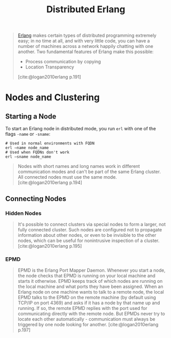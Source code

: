 :PROPERTIES:
:ID:       2cb21389-b6de-4c39-9c9a-1a635ff1529f
:END:
#+title: Distributed Erlang

#+begin_quote
[[id:de7d0e94-618f-4982-b3e5-8806d88cad5d][Erlang]] makes certain types of distributed programming extremely easy; in no time
at all, and with very little code, you can have a number of machines across a
network happily chatting with one another. Two fundamental features of Erlang
make this possible:
    + Process communication by copying
    + Location Transparency
[cite:@logan2010erlang p.191]
#+end_quote

#+NAME: distributed-erlang
#+BEGIN_SRC dot :file ../static/img/notes/distributed_erlang.png :cmdline -Kdot -Tpng :exports results
graph g {
  layout=fdp
  node [
    shape=circle,
    fixedsize=true,
    width=0.25,
    color="black",
    fillcolor="white",
    style="filled,solid",
    fontsize=12,
  ];

  p1 [label="P₁"]
  p2 [label="P₂"]

  subgraph clusterG0 {
    subgraph clusterG1 {
      label="Computer A"
      bgcolor=white
      p1
    }

    subgraph clusterG2 {
      label="Computer B"
      bgcolor=white
      p2
    }

    p1 -- p2 [style=dashed]
  }
}
#+END_SRC

#+RESULTS: distributed-erlang
[[file:../static/img/notes/distributed_erlang.png]]


* Nodes and Clustering

** Starting a Node
To start an Erlang node in distributed mode, you run ~erl~ with one of the flags
~-name~ or ~-sname~:
#+begin_src shell
  # Used in normal environments with FQDN
  erl –name node_name
  # Used when FQDNs don't work
  erl –sname node_name
#+end_src

#+begin_quote
Nodes with short names and long names work in different communication modes and
can't be part of the same Erlang cluster. All connected nodes must use the same
mode. [cite:@logan2010erlang p.194]
#+end_quote

** Connecting Nodes
*** Hidden Nodes
#+begin_quote
It's possible to connect clusters via special nodes to form a larger, not fully
connected cluster. Such nodes are configured not to propagate information about
other nodes, or even to be invisible to the other nodes, which can be useful for
nonintrusive inspection of a cluster. [cite:@logan2010erlang p.195]
#+end_quote

*** EPMD

#+begin_quote
EPMD is the Erlang Port Mapper Daemon. Whenever you start a node, the node
checks that EPMD is running on your local machine and starts it otherwise. EPMD
keeps track of which nodes are running on the local machine and what ports they
have been assigned. When an Erlang node on one machine wants to talk to a remote
node, the local EPMD talks to the EPMD on the remote machine (by default using
TCP/IP on port 4369) and asks if it has a node by that name up and running. If
so, the remote EPMD replies with the port used for communicating directly with
the remote node. But EPMDs never try to locate each other
automatically - communication must always be triggered by one node looking for
another. [cite:@logan2010erlang p.197]
#+end_quote


#+print_bibliography: 
